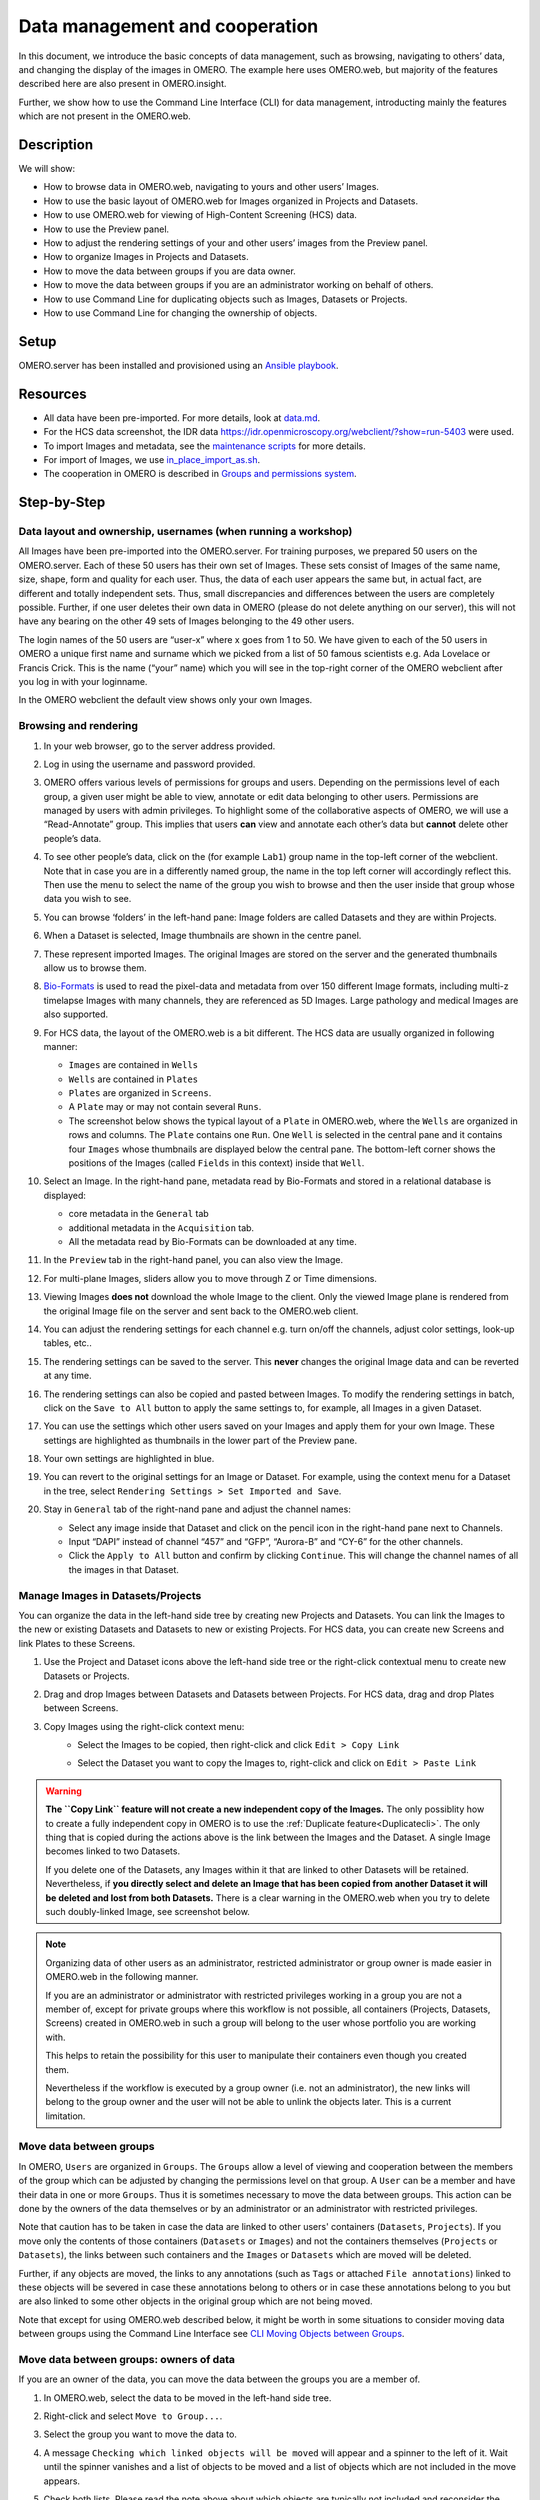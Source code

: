Data management and cooperation
===============================

In this document, we introduce the basic concepts of data management,
such as browsing, navigating to others’ data, and changing the display
of the images in OMERO. The example here uses OMERO.web, but majority of
the features described here are also present in OMERO.insight.

Further, we show how to use the Command Line Interface (CLI) for data management,
introducting mainly the features which are not present in the OMERO.web.

Description
-----------

We will show:

-  How to browse data in OMERO.web, navigating to yours and other users’ Images.


-  How to use the basic layout of OMERO.web for Images organized in Projects and Datasets.

-  How to use OMERO.web for viewing of High-Content Screening (HCS) data.

-  How to use the Preview panel.

-  How to adjust the rendering settings of your and other users’ images from the Preview panel.

-  How to organize Images in Projects and Datasets.

-  How to move the data between groups if you are data owner.

-  How to move the data between groups if you are an administrator working on behalf of others.

-  How to use Command Line for duplicating objects such as Images, Datasets or Projects.

-  How to use Command Line for changing the ownership of objects.

Setup
-----

OMERO.server has been installed and provisioned using an `Ansible playbook <https://github.com/ome/prod-playbooks/blob/master/omero/training-server/playbook.yml>`_.

Resources
---------

-  All data have been pre-imported. For more details, look at `data.md <https://github.com/ome/training-repos/blob/master/data.md>`_.

-  For the HCS data screenshot, the IDR data https://idr.openmicroscopy.org/webclient/?show=run-5403 were used.

-  To import Images and metadata, see the `maintenance scripts <https://github.com/ome/training-scripts/tree/master/maintenance>`_ for more details.

-  For import of Images, we use `in_place_import_as.sh <https://github.com/ome/training-scripts/blob/master/maintenance/scripts/in_place_import_as.sh>`_.

-  The cooperation in OMERO is described in `Groups and permissions system <https://docs.openmicroscopy.org/latest/omero/sysadmins/server-permissions.html>`_.

Step-by-Step
------------

Data layout and ownership, usernames (when running a workshop)
~~~~~~~~~~~~~~~~~~~~~~~~~~~~~~~~~~~~~~~~~~~~~~~~~~~~~~~~~~~~~~

All Images have been pre-imported into the
OMERO.server. For training purposes, we prepared 50 users on the
OMERO.server. Each of these 50 users has their own set of Images. These
sets consist of Images of the same name, size, shape, form and quality
for each user. Thus, the data of each user appears the same but, in
actual fact, are different and totally independent sets. Thus, small
discrepancies and differences between the users are completely possible.
Further, if one user deletes their own data in OMERO (please do not
delete anything on our server), this will not have any bearing on the
other 49 sets of Images belonging to the 49 other users.

The login names of the 50 users are “user-x” where x goes from 1 to 50.
We have given to each of the 50 users in OMERO a unique first name and
surname which we picked from a list of 50 famous scientists e.g. Ada
Lovelace or Francis Crick. This is the name (“your” name) which you will
see in the top-right corner of the OMERO webclient after you log in with your loginname.

In the OMERO webclient the default view shows only your own Images.

Browsing and rendering
~~~~~~~~~~~~~~~~~~~~~~

#. In your web browser, go to the server address provided.

#. Log in using the username and password provided.

#. OMERO offers various levels of permissions for groups and users. Depending on the permissions level of each group, a given user might be able to view, annotate or edit data belonging to other users. Permissions are managed by users with admin privileges. To highlight some of the collaborative aspects of OMERO, we will use a “Read-Annotate” group. This implies that users **can** view and annotate each other’s data but **cannot** delete other people’s data.

#. To see other people’s data, click on the (for example ``Lab1``) group name in the top-left corner of the webclient. Note that in case you are in a differently named group, the name in the top left corner will accordingly reflect this. Then use the menu to select the name of the group you wish to browse and then the user inside that group whose data you wish to see.

   \ |image0|

#.  You can browse ‘folders’ in the left-hand pane: Image folders are called Datasets and they are within Projects.

#.  When a Dataset is selected, Image thumbnails are shown in the centre panel.\ |image1|

#.  These represent imported Images. The original Images are stored on the server and the generated thumbnails allow us to browse them.

#.  `Bio-Formats <https://www.openmicroscopy.org/bio-formats/>`_ is used to read the pixel-data and metadata from over 150 different Image formats, including multi-z timelapse Images with many channels, they are referenced as 5D Images. Large pathology and medical Images are also supported.

#.  For HCS data, the layout of the OMERO.web is a bit different. The HCS data are usually organized in following manner:

    - ``Images`` are contained in ``Wells``

    - ``Wells`` are contained in ``Plates``

    - ``Plates`` are organized in ``Screens``.

    - A ``Plate`` may or may not contain several ``Runs``. 

    - The screenshot below shows the typical layout of a ``Plate`` in OMERO.web, where the ``Wells`` are organized in rows and columns. The ``Plate`` contains one ``Run``. One ``Well`` is selected in the central pane and it contains four ``Images`` whose thumbnails are displayed below the central pane. The bottom-left corner shows the positions of the Images (called ``Fields`` in this context) inside that ``Well``.

    |image3|

#.  Select an Image. In the right-hand pane, metadata read by Bio-Formats and stored in a relational database is displayed:

    - core metadata in the ``General`` tab

    - additional metadata in the ``Acquisition`` tab. 
    - All the metadata read by Bio-Formats can be downloaded at any time.

#. In the ``Preview`` tab in the right-hand panel, you can also view the Image.

#. For multi-plane Images, sliders allow you to move through Z or Time dimensions.

#. Viewing Images **does not** download the whole Image to the client. Only the viewed Image plane is rendered from the original Image file on the server and sent back to the OMERO.web client.

#. You can adjust the rendering settings for each channel e.g. turn on/off the channels, adjust color settings, look-up tables, etc..

#. The rendering settings can be saved to the server. This **never** changes the original Image data and can be reverted at any time.

#. The rendering settings can also be copied and pasted between Images. To modify the rendering settings in batch, click on the ``Save to All`` button to apply the same settings to, for example, all Images in a given Dataset.

#. You can use the settings which other users saved on your Images and apply them for your own Image. These settings are highlighted as thumbnails in the lower part of the Preview pane.
  
   \ |image2|

#. Your own settings are highlighted in blue.

#. You can revert to the original settings for an Image or Dataset. For example, using the context menu for a Dataset in the tree, select ``Rendering Settings > Set Imported and Save``.

#. Stay in ``General`` tab of the right-nand pane and adjust the channel names:

   - Select any image inside that Dataset and click on the pencil |image16| icon in the right-hand pane next to Channels.

   - Input “DAPI” instead of channel “457” and “GFP”, “Aurora-B” and “CY-6” for the other channels.

   - Click the ``Apply to All`` button |image17| and confirm by clicking ``Continue``. This will change the channel names of all the images in that Dataset.

Manage Images in Datasets/Projects
~~~~~~~~~~~~~~~~~~~~~~~~~~~~~~~~~~

You can organize the data in the left-hand side tree by creating new Projects and Datasets. You can link the Images to the new or existing Datasets and Datasets to new or existing Projects.
For HCS data, you can create new Screens and link Plates to these Screens.

#. Use the Project |image2b| and Dataset |image2c| icons above the left-hand side tree or the right-click contextual menu to create new Datasets or Projects.

#. Drag and drop Images between Datasets and Datasets between Projects. For HCS data, drag and drop Plates between Screens.

#. Copy Images using the right-click context menu: 
     - Select the Images to be copied, then right-click and click ``Edit > Copy Link``
     - Select the Dataset you want to copy the Images to, right-click and click on ``Edit > Paste Link``

       |image2d|

.. warning::
    **The ``Copy Link`` feature will not create a new independent copy of the Images.** The only possiblity how to create a fully independent copy in OMERO is to use the :ref:`Duplicate feature<Duplicatecli>`. The only thing that is copied during the actions above is the link between the Images and the Dataset. A single Image becomes linked to two Datasets.
    
    If you delete one of the Datasets, any Images within it that are linked to other Datasets will be retained. Nevertheless, if **you directly select and delete an Image that has been copied from another Dataset it will be deleted and lost from both Datasets.** There is a clear warning in the OMERO.web when you try to delete such doubly-linked Image, see screenshot below.


|image2e|

.. note::
    Organizing data of other users as an administrator, restricted administrator or group owner is made easier in OMERO.web in the following manner.

    If you are an administrator or administrator with restricted privileges working in a group you are not a member of, except for private groups where this workflow is not possible, all containers (Projects, Datasets, Screens) created in OMERO.web in such a group will belong to the user whose portfolio you are working with.

    .. versionchanged:: 5.8.0 Also the links between the containers and their content will belong to that user. In case there are different owners of the container and of the linked content, then the created link will belong to the owner of the linked content.

    This helps to retain the possibility for this user to manipulate their containers even though you created them.

    Nevertheless if the workflow is executed by a group owner (i.e. not an administrator), the new links will belong to the group owner and the user will not be able to unlink the objects later. This is a current limitation.

Move data between groups
~~~~~~~~~~~~~~~~~~~~~~~~

In OMERO, ``Users`` are organized in ``Groups``. The ``Groups`` allow a level of viewing and cooperation between the members of the group which can be adjusted by changing the permissions level on that group. A ``User`` can be a member and have their data in one or more ``Groups``. Thus it is sometimes necessary to move the data between groups. This action can be done by the owners of the data themselves or by an administrator or an administrator with restricted privileges.

Note that caution has to be taken in case the data are linked to other users' containers (``Datasets``, ``Projects``). If you move only the contents of those containers (``Datasets`` or ``Images``) and not the containers themselves (``Projects`` or ``Datasets``), the links between such containers and the ``Images`` or ``Datasets`` which are moved will be deleted.

Further, if any objects are moved, the links to any annotations (such as ``Tags`` or attached ``File annotations``) linked to these objects will be severed in case these annotations belong to others or in case these annotations belong to you but are also linked to some other objects in the original group which are not being moved.

Note that except for using OMERO.web described below, it might be worth in some situations to consider moving data between groups using the Command Line Interface see `CLI Moving Objects between Groups <https://docs.openmicroscopy.org/omero/latest/users/cli/chgrp.html>`_.

Move data between groups: owners of data
~~~~~~~~~~~~~~~~~~~~~~~~~~~~~~~~~~~~~~~~

If you are an owner of the data, you can move the data between the groups you are a member of.

#. In OMERO.web, select the data to be moved in the left-hand side tree.

#. Right-click and select ``Move to Group...``.

   |image4|

#. Select the group you want to move the data to.

#. A message ``Checking which linked objects will be moved`` will appear and a spinner to the left of it. Wait until the spinner vanishes and a list of objects to be moved and a list of objects which are not included in the move appears.

   |image5|

#. Check both lists. Please read the note above about which objects are typically not included and reconsider the ``Move`` action again. The ``not included`` objects will not be linked to the ``Moved`` objects anymore if you go ahead with the move, the linkage will be lost.

#. In case you are happy with the ``Move`` action to go ahead, select a target Dataset or Project or create a new one and click ``OK``.

Move data between groups: administrators
~~~~~~~~~~~~~~~~~~~~~~~~~~~~~~~~~~~~~~~~

The administrators can move the data to any group, not only to the group where the owner of the data is a member. Note though that it is not desirable to create a situation where the data belong to someone who is not a member of the group where the data reside.

Typically an administrator works on behalf of other users in a group where the administrator is not a member. For these cases, some features of OMERO.web help to facilitate the moving of data for others (note that these features are not yet available in the Command Line Interface).

#. Navigate to the data of a user in a group that you are not a member of.

#. Select the data in the left-hand tree.

#. Right-click and select ``Move to Group...``.

#. Follow further the steps described in the section ``Move data between groups: owners of data`` above, taking note of the ``Not included`` objects.

#. When creating new Datasets or Projects during the move, note that these containers will belong to the owner of the data, not yourself. Also the links between the new containers and the moved data will belong to the owner of the data. This should help to facilitate a smooth workflow, retaining the data handling possibilities such as reorganizing the data, renaming the containers you created for them etc. for the owner of the data. 

.. _Duplicatecli:

*Command Line: Duplicating objects*
~~~~~~~~~~~~~~~~~~~~~~~~~~~~~~~~~~~

You can duplicate objects in OMERO. The functionality is available only on the CLI for now. The duplication creates a fully independent duplicate of the duplicated object and, when desired, the objects linked to the duplicated object as well. When the duplicate is later deleted, it will not have an influence on the original, which stays preserved. Similarly, when the original is later deleted, the duplicate stays preserved as well.

In case of Image objects, which have image files linked, the duplication creates a new image file which is linked to the original image file by a hard link. This means every duplication of an Image increases the number of hard links on the image file in Managed Repository of OMERO, but does not duplicate the image file itself, and thus does not increase the storage demands too much. 

In case of File Attachment objects though, which also have files to them, each duplication will duplicate the linked file, thus doubling the storage space necessary for these File Attachment files.

Resources
---------

-  Necessary software versions:

   - **OMERO.server 5.6.3 or later**
   - **omero-cli-duplicate plugin 0.4.0 or later**

-  Documentation:

   - `README of the omero-cli-duplicate repository <https://github.com/ome/omero-cli-duplicate/blob/master/README.rst>`_

   - `Application Programming Interface documentation <https://docs.openmicroscopy.org/omero-blitz/5.5.7/slice2html/omero/cmd/Duplicate.html>`_

-  Plugin for duplication on Command Line:

   - `omero-cli-duplicate on PyPI <https://pypi.org/project/omero-cli-duplicate/#description>`_


Setup
-----

**Duplicate plugin installation**

- Go to the environment where you installed your OMERO.cli as specified under -  https://docs.openmicroscopy.org/latest/omero/users/cli/installation.html.

- Activate the virtual environment.

- Run::
    
   $ pip install omero-cli-duplicate

Step-by-Step
------------

#. On your local machine, open a terminal

#. Activate the virtual environment where ``omero-py`` is installed or add it to ``PATH`` e.g.::
    
   $ export PATH=/opt/omero/server/venv3/bin:$PATH

#. The variables ``$ID​1`` and ``$ID2`` below are the IDs of the ​selected Datasets. To duplicate two Datasets with their Images and annotations on both the Images and the Datasets, run::
    
   $ ​omero duplicate Dataset:$ID1,$ID2 --report

#. The duplicated Datasets will not be linked to any Project, even if the originals were linked to some Project. 

#. Duplicate two Images with many ROIs on them. The ROIs duplication might take a long time. To exclude the duplication of the ROIs, run::

   $ omero duplicate Image:$ID1,$ID2 --ignore-classes=Roi --report 

#. Find the duplicated Images in the Orphaned Images and Drag and Drop them into a Dataset or create a new Dataset for them.

#. Dupliacte two Projects of another user in read-annotate group type. The group name in our example below is `read-annotate-group`. Log in as `user-1` and duplicate Projects belonging to `user-2` in that group. Further, instead of duplicating all the annotations of `user-2`, link all the original annotations such as Tags, Key-Value pairs and FileAnnotations of `user-2` to the corresponding objects in the duplicate, and duplicate only Comments and Ratings. The duplicate and Comments and Ratings on it will belong to `user-1`, but the other annotations will still belong to `user-2`. Run::

   $ omero logout
   $ omero login -u user-1 -g read-annotate-group
   $ omero duplicate Project:$ID1,$ID2 --reference-classes=Annotation --duplicate-classes=CommentAnnotation,LongAnnotation --report

#. Dupliacte two Projects of another user in read-only group type. The group name in our example below is `read-only-group`. If the duplicator is not an administrator, administraotr with restricted privileges or group owner, they cannot link the annotations of another user to their duplicate in read-only group. They might duplicate all the annotations or exclude the duplication of all the annotations by excluding the Link duplication to the relevant objects as shown below. Run::

   $ omero logout
   $ omero login -u user-1 -g read-only-group
   $ omero duplicate Dataset:$ID1,$ID2 --ignore-classes=DatasetAnnotationLink,ImageAnnotationLink,Roi --report

.. note::
    You must log in to the group where the data are, either by virtue of this group being your default group or by using the `-g` flag as shown in the examples above, otherwise the `omero-cli-duplicate` plugin will not find the data. This is a current limitation.

    If you intend to move the duplicate into a different group, it is recommended that you duplicate the annotations as well. If you link the annotations from other objects to your duplicates, the link might be cut during the subsequent move of that duplicate to another group.

.. |image0| image:: images/management1.png
   :height: 3.4592in
.. |image1| image:: images/management2.png
   :height: 2.84137in
.. |image2| image:: images/management3.png
   :height: 1.625in
.. |image2b| image:: images/management3b.png
   :height: 0.245in
.. |image2c| image:: images/management3c.png
   :height: 0.215in
.. |image2d| image:: images/management3d.png
   :height: 1.3in
.. |image2e| image:: images/management3e.png
   :height: 1.6in
.. |image3| image:: images/management4.png
   :height: 5in
.. |image4| image:: images/management5.png
   :height: 2.4592in
.. |image5| image:: images/management6.png
   :height: 4.9in
.. |image16| image:: images/management16.png
   :width: 0.22917in
   :height: 0.1875in
.. |image17| image:: images/management17.png
   :width: 0.78125in
   :height: 0.23958in
